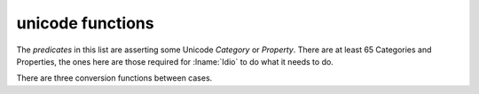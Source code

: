 .. idio:module:: unicode

unicode functions
-----------------

The *predicates* in this list are asserting some Unicode *Category* or
*Property*.  There are at least 65 Categories and Properties, the ones
here are those required for :lname:`Idio` to do what it needs to do.

There are three conversion functions between cases.
